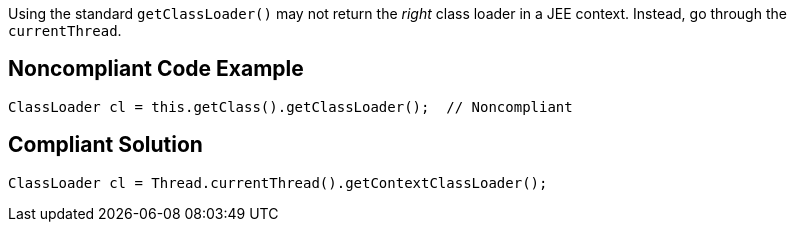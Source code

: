 Using the standard ``++getClassLoader()++`` may not return the _right_ class loader in a JEE context. Instead, go through the ``++currentThread++``.

== Noncompliant Code Example

----
ClassLoader cl = this.getClass().getClassLoader();  // Noncompliant
----

== Compliant Solution

----
ClassLoader cl = Thread.currentThread().getContextClassLoader();
----
